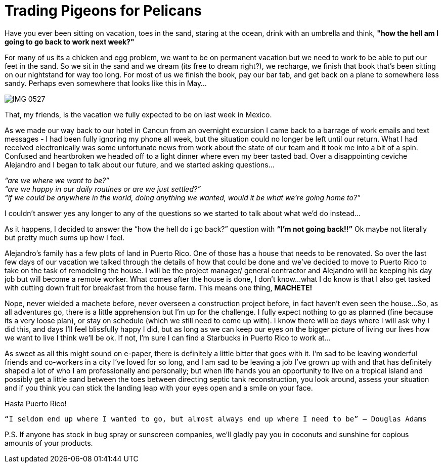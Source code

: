 = Trading Pigeons for Pelicans

Have you ever been sitting on vacation, toes in the sand, staring at the ocean, drink with an umbrella and think, *"how the hell am I going to go back to work next week?"*  

For many of us its a chicken and egg problem, we want to be on permanent vacation but we need to work to be able to put our feet in the sand.  So we sit in the sand and we dream (its free to dream right?), we recharge, we finish that book that's been sitting on our nightstand for way too long. For most of us we finish the book, pay our bar tab, and get back on a plane to somewhere less sandy.  Perhaps even somewhere that looks like this in May… 

image::IMG_0527.jpg[]

That, my friends, is the vacation we fully expected to be on last week in Mexico.

As we made our way back to our hotel in Cancun from an overnight excursion I came back to a barrage of work emails and text messages - I had been fully ignoring my phone all week, but the situation could no longer be left until our return.  What I had received electronically was some unfortunate news from work about the state of our team and it took me into a bit of a spin.  Confused and heartbroken we headed off to a light dinner where even my beer tasted bad.  Over a disappointing ceviche Alejandro and I began to talk about our future, and we started asking questions…

_“are we where we want to be?”_ +
_“are we happy in our daily routines or are we just settled?”_ +
_“if we could be anywhere in the world, doing anything we wanted, would it be what we’re going home to?”_

I couldn’t answer yes any longer to any of the questions so we started to talk about what we’d do instead…

As it happens, I decided to answer the “how the hell do i go back?” question with *“I’m not going back!!”*  Ok maybe not literally but pretty much sums up how I feel.

Alejandro’s family has a few plots of land in Puerto Rico.  One of those has a house that needs to be renovated.  So over the last few days of our vacation we talked through the details of how that could be done and we’ve decided to move to Puerto Rico to take on the task of remodeling the house.  I will be the project manager/ general contractor and Alejandro will be keeping his day job but will become a remote worker.  What comes after the house is done, I don’t know…what I do know is that I also get tasked with cutting down fruit for breakfast from the house farm.  This means one thing, *MACHETE!*

Nope, never wielded a machete before, never overseen a construction project before, in fact haven’t even seen the house…So, as all adventures go, there is a little apprehension but I’m up for the challenge.  I fully expect nothing to go as planned (fine because its a very loose plan), or stay on schedule (which we still need to come up with).  I know there will be days where I will ask why I did this, and days I’ll feel blissfully happy I did, but as long as we can keep our eyes on the bigger picture of living our lives how we want to live I think we’ll be ok.  If not, I’m sure I can find a Starbucks in Puerto Rico to work at…

As sweet as all this might sound on e-paper, there is definitely a little bitter that goes with it.  I’m sad to be leaving wonderful friends and co-workers in a city I’ve loved for so long, and I am sad to be leaving a job I’ve grown up with and that has definitely shaped a lot of who I am professionally and personally; but when life hands you an opportunity to live on a tropical island and possibly get a little sand between the toes between directing septic tank reconstruction, you look around, assess your situation and if you think you can stick the landing leap with your eyes open and a smile on your face. 

Hasta Puerto Rico! +

----
“I seldom end up where I wanted to go, but almost always end up where I need to be” ― Douglas Adams
----

P.S. If anyone has stock in bug spray or sunscreen companies, we’ll gladly pay you in coconuts and sunshine for copious amounts of your products.

